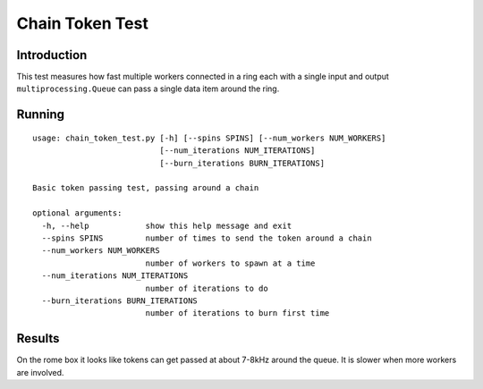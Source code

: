 ***********************
Chain Token Test
***********************

Introduction
============

This test measures how fast multiple workers connected in a ring each with a single
input and output ``multiprocessing.Queue`` can pass a single data item around the ring.

Running
=======

::

    usage: chain_token_test.py [-h] [--spins SPINS] [--num_workers NUM_WORKERS]
                               [--num_iterations NUM_ITERATIONS]
                               [--burn_iterations BURN_ITERATIONS]

    Basic token passing test, passing around a chain

    optional arguments:
      -h, --help            show this help message and exit
      --spins SPINS         number of times to send the token around a chain
      --num_workers NUM_WORKERS
                            number of workers to spawn at a time
      --num_iterations NUM_ITERATIONS
                            number of iterations to do
      --burn_iterations BURN_ITERATIONS
                            number of iterations to burn first time


Results
=======

On the rome box it looks like tokens can get passed at about 7-8kHz around the queue.  It is slower when
more workers are involved.